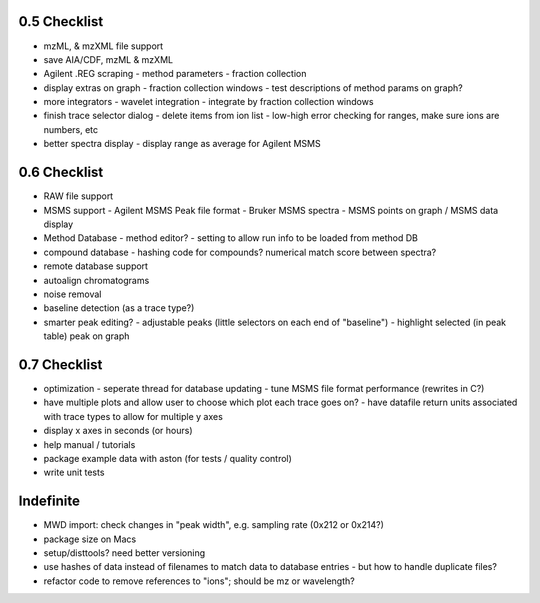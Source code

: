 0.5 Checklist
*************

* mzML, & mzXML file support
* save AIA/CDF, mzML & mzXML
* Agilent .REG scraping
  - method parameters
  - fraction collection
* display extras on graph
  - fraction collection windows
  - test descriptions of method params on graph?
* more integrators
  - wavelet integration
  - integrate by fraction collection windows
* finish trace selector dialog
  - delete items from ion list
  - low-high error checking for ranges, make sure ions are numbers, etc
* better spectra display
  - display range as average for Agilent MSMS

0.6 Checklist
*************

* RAW file support
* MSMS support
  - Agilent MSMS Peak file format
  - Bruker MSMS spectra
  - MSMS points on graph / MSMS data display
* Method Database
  - method editor?
  - setting to allow run info to be loaded from method DB
* compound database
  - hashing code for compounds? numerical match score between spectra?
* remote database support
* autoalign chromatograms
* noise removal
* baseline detection (as a trace type?)
* smarter peak editing?
  - adjustable peaks (little selectors on each end of "baseline")
  - highlight selected (in peak table) peak on graph


0.7 Checklist
*************

* optimization
  - seperate thread for database updating
  - tune MSMS file format performance (rewrites in C?)
* have multiple plots and allow user to choose which plot each trace goes on?
  - have datafile return units associated with trace types to allow for multiple y axes
* display x axes in seconds (or hours)
* help manual / tutorials
* package example data with aston (for tests / quality control)
* write unit tests


Indefinite
**********
* MWD import: check changes in "peak width", e.g. sampling rate (0x212 or 0x214?)
* package size on Macs
* setup/disttools? need better versioning
* use hashes of data instead of filenames to match data to database entries
  - but how to handle duplicate files?
* refactor code to remove references to "ions"; should be mz or wavelength?
